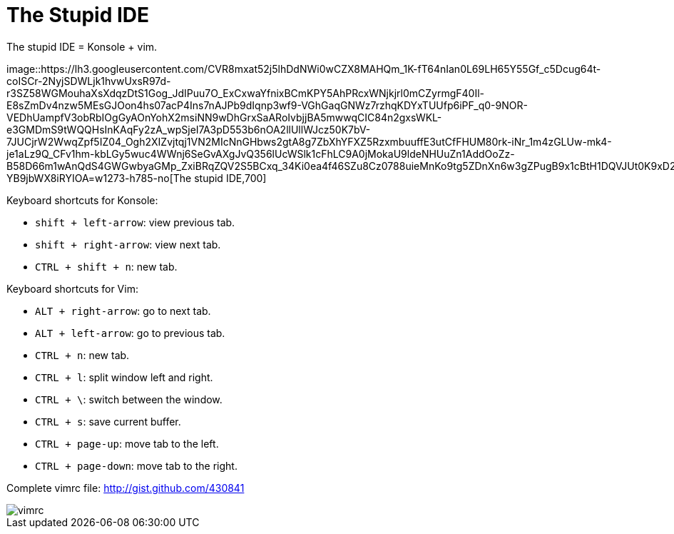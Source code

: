 =  The Stupid IDE
:stylesheet: /assets/style.css

The stupid IDE = Konsole + vim.

image::https://lh3.googleusercontent.com/CVR8mxat52j5lhDdNWi0wCZX8MAHQm_1K-fT64nIan0L69LH65Y55Gf_c5Dcug64t-coISCr-2NyjSDWLjk1hvwUxsR97d-r3SZ58WGMouhaXsXdqzDtS1Gog_JdIPuu7O_ExCxwaYfnixBCmKPY5AhPRcxWNjkjrl0mCZyrmgF40Il-E8sZmDv4nzw5MEsGJOon4hs07acP4Ins7nAJPb9dIqnp3wf9-VGhGaqGNWz7rzhqKDYxTUUfp6iPF_q0-9NOR-VEDhUampfV3obRbIOgGyAOnYohX2msiNN9wDhGrxSaARoIvbjjBA5mwwqCIC84n2gxsWKL-e3GMDmS9tWQQHsInKAqFy2zA_wpSjeI7A3pD553b6nOA2llUllWJcz50K7bV-7JUCjrW2WwqZpf5IZ04_Ogh2XIZvjtqj1VN2MIcNnGHbws2gtA8g7ZbXhYFXZ5RzxmbuuffE3utCfFHUM80rk-iNr_1m4zGLUw-mk4-je1aLz9Q_CFv1hm-kbLGy5wuc4WWnj6SeGvAXgJvQ356lUcWSlk1cFhLC9A0jMokaU9ldeNHUuZn1AddOoZz-B58D66m1wAnQdS4GWGwbyaGMp_ZxiBRqZQV2S5BCxq_34Ki0ea4f46SZu8Cz0788uieMnKo9tg5ZDnXn6w3gZPugB9x1cBtH1DQVJUt0K9xD2kWAL1s20leyT19QjmiTWALHl-YB9jbWX8iRYIOA=w1273-h785-no[The
stupid IDE,700]

Keyboard shortcuts for Konsole:

*  `shift + left-arrow`: view previous tab.
*  `shift + right-arrow`: view next tab.
*  `CTRL + shift + n`: new tab.

Keyboard shortcuts for Vim:

*  `ALT + right-arrow`: go to next tab.
*  `ALT + left-arrow`: go to previous tab.
*  `CTRL + n`: new tab.
*  `CTRL + l`: split window left and right.
*  `CTRL + \`: switch between the window.
*  `CTRL + s`: save current buffer.
*  `CTRL + page-up`: move tab to the left.
*  `CTRL + page-down`: move tab to the right.

Complete vimrc file: http://gist.github.com/430841

image::https://lh3.googleusercontent.com/b-6f4SBUOtfJN0E7caYp4kxLrb-Zc-88N0Mh9P_ErJlJK2qX_oSPbvgDhey2PBNEbWnAL8SIJ_tSaJLWJQIdsmOOjj6jmC4BZY9skd8M__E7h-xC-l3du5Qx1gYytq0rgGwybvc5pcNeMqJPyTDDy0RnYzxiWxXRyv8xJv8417lxXjehdbps8VNlqcKzQhWIygmD2WrH5OoUVddWDfqymT6THo53p7hvO_-xdxIMWDBFNDK_1iz6ius63DzBOKDJmG7iyl7PahGOozmv-aONnXnDSvhaKM1yAMPwpj9kIPQlFwT9DrgChHLgnp82MWopLFD53BruMJh6NUs5ymMFrmxy83dGQKvE3fQ3AmmWw4HIKKvyUvIZ_KeX8WSkebakiTYWZ7XlJd5rZPEO12RgrORP3tdOJyXwz3cMwpeYlsBecoGLeLJcPOBtCFG33t2_uMnOof20dksjpfgs3WTHV0GTnsXXWHiI2Ox0RFGbikIlBJTUZKGcQzjiP7vtP3UnXLFcUksMwS0AbISmIui9HL2ivFf0B_otSZ7iB481CDU5yoAFi7F04Wx36YQvAVWBdvulkI1DAAS0zxXdCXnfPVBPkhlnd74kL0PadyiBM0TJP_yw5lXIr3QwErt8tvswIVjj4UQuYWW-3AH5wcgAO9d5G4e4mJf-S8bQnsfMnmcOGlss6Am4kxqd4kg2rXWfH6QqwtdiZYaMPQHJPPoMoocxlQ=w388-h399-no[vimrc]
